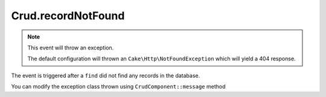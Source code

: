 Crud.recordNotFound
^^^^^^^^^^^^^^^^^^^

.. note::

  This event will throw an exception.

  The default configuration will thrown an ``Cake\Http\NotFoundException`` which will yield a 404 response.

The event is triggered after a ``find`` did not find any records in the database.

You can modify the exception class thrown using ``CrudComponent::message`` method

